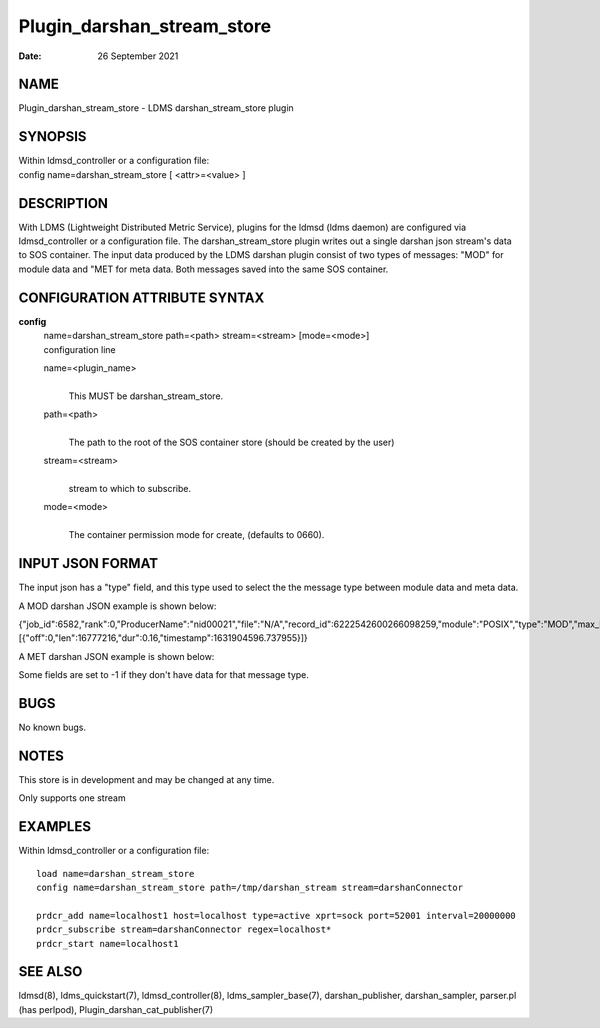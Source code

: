 ===========================
Plugin_darshan_stream_store
===========================

:Date:   26 September 2021

NAME
====

Plugin_darshan_stream_store - LDMS darshan_stream_store plugin

SYNOPSIS
========

| Within ldmsd_controller or a configuration file:
| config name=darshan_stream_store [ <attr>=<value> ]

DESCRIPTION
===========

With LDMS (Lightweight Distributed Metric Service), plugins for the ldmsd (ldms daemon) are configured via ldmsd_controller or a configuration file. The darshan_stream_store plugin writes out a single darshan json stream's data to SOS container. The input data produced by the LDMS darshan plugin consist of two types of messages: "MOD" for module data and "MET for meta data. Both messages saved into the same SOS container.

CONFIGURATION ATTRIBUTE SYNTAX
==============================

**config**
   | name=darshan_stream_store path=<path> stream=<stream> [mode=<mode>]
   | configuration line

   name=<plugin_name>
      |
      | This MUST be darshan_stream_store.

   path=<path>
      |
      | The path to the root of the SOS container store (should be created by the user)

   stream=<stream>
      |
      | stream to which to subscribe.

   mode=<mode>
      |
      | The container permission mode for create, (defaults to 0660).

INPUT JSON FORMAT
=================

The input json has a "type" field, and this type used to select the the message type between module data and meta data.

A MOD darshan JSON example is shown below:

{"job_id":6582,"rank":0,"ProducerName":"nid00021","file":"N/A","record_id":6222542600266098259,"module":"POSIX","type":"MOD","max_byte":16777215,"switches":0,"cnt":1,"op":"writes_segment_0","seg":[{"off":0,"len":16777216,"dur":0.16,"timestamp":1631904596.737955}]}

A MET darshan JSON example is shown below:

Some fields are set to -1 if they don't have data for that message type.

BUGS
====

No known bugs.

NOTES
=====

This store is in development and may be changed at any time.

Only supports one stream

EXAMPLES
========

Within ldmsd_controller or a configuration file:

::

   load name=darshan_stream_store
   config name=darshan_stream_store path=/tmp/darshan_stream stream=darshanConnector

   prdcr_add name=localhost1 host=localhost type=active xprt=sock port=52001 interval=20000000
   prdcr_subscribe stream=darshanConnector regex=localhost*
   prdcr_start name=localhost1

SEE ALSO
========

ldmsd(8), ldms_quickstart(7), ldmsd_controller(8), ldms_sampler_base(7), darshan_publisher, darshan_sampler, parser.pl (has perlpod), Plugin_darshan_cat_publisher(7)
